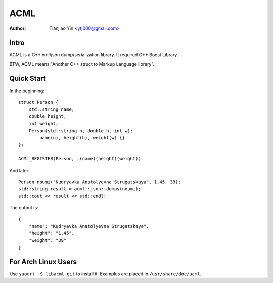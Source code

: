 #####
ACML
#####
:Author: Tianjiao Yin <ytj000@gmail.com>

Intro
=====

ACML is a C++ xml/json dump/serialization library.
It required C++ Boost Library.

BTW, ACML means "Another C++ struct to Markup Language library".

Quick Start
============

In the beginning::

    struct Person {
        std::string name;
        double height;
        int weight;
        Person(std::string n, double h, int w):
            name(n), height(h), weight(w) {}
    };

    ACML_REGISTER(Person, ,(name)(height)(weight))

And later::

    Person noumi("Kudryavka Anatolyevna Strugatskaya", 1.45, 39);
    std::string result = acml::json::dumps(noumi);
    std::cout << result << std::endl;

The output is::

    {
        "name": "Kudryavka Anatolyevna Strugatskaya",
        "height": "1.45",
        "weight": "39"
    }

For Arch Linux Users
====================

Use ``yaourt -S libacml-git`` to install it.
Examples are placed in ``/usr/share/doc/acml``.

